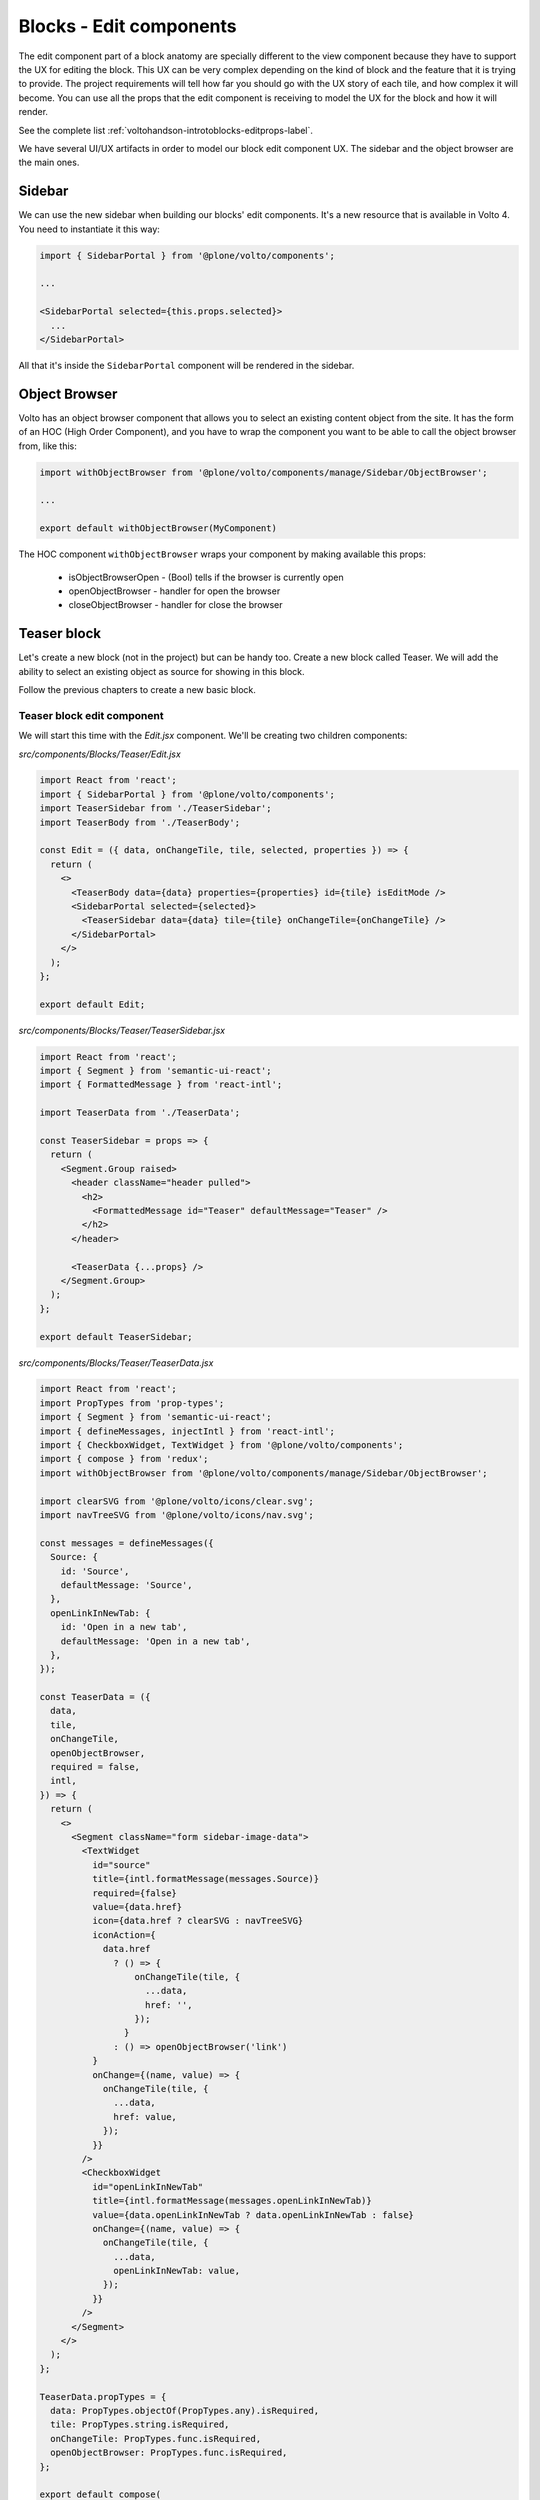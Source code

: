 .. _voltohandson-editblocks-label:

========================
Blocks - Edit components
========================

The edit component part of a block anatomy are specially different to the view component because they have to support the UX for editing the block.
This UX can be very complex depending on the kind of block and the feature that it is trying to provide.
The project requirements will tell how far you should go with the UX story of each tile, and how complex it will become.
You can use all the props that the edit component is receiving to model the UX for the block and how it will render.

See the complete list :ref:`voltohandson-introtoblocks-editprops-label`.

We have several UI/UX artifacts in order to model our block edit component UX.
The sidebar and the object browser are the main ones.

Sidebar
=======

We can use the new sidebar when building our blocks' edit components.
It's a new resource that is available in Volto 4.
You need to instantiate it this way:

.. code-block:: jsx

    import { SidebarPortal } from '@plone/volto/components';

    ...

    <SidebarPortal selected={this.props.selected}>
      ...
    </SidebarPortal>

All that it's inside the ``SidebarPortal`` component will be rendered in the sidebar.

Object Browser
==============

Volto has an object browser component that allows you to select an existing content object from the site.
It has the form of an HOC (High Order Component), and you have to wrap the component you want to be able to call the object browser from, like this:

.. code-block:: jsx

    import withObjectBrowser from '@plone/volto/components/manage/Sidebar/ObjectBrowser';

    ...

    export default withObjectBrowser(MyComponent)

The HOC component ``withObjectBrowser`` wraps your component by making available this props:

  - isObjectBrowserOpen - (Bool) tells if the browser is currently open
  - openObjectBrowser - handler for open the browser
  - closeObjectBrowser - handler for close the browser

Teaser block
============

Let's create a new block (not in the project) but can be handy too.
Create a new block called Teaser.
We will add the ability to select an existing object as source for showing in this block.

Follow the previous chapters to create a new basic block.

Teaser block edit component
---------------------------

We will start this time with the `Edit.jsx` component. We'll be creating two children components:

`src/components/Blocks/Teaser/Edit.jsx`

.. code-block:: jsx

    import React from 'react';
    import { SidebarPortal } from '@plone/volto/components';
    import TeaserSidebar from './TeaserSidebar';
    import TeaserBody from './TeaserBody';

    const Edit = ({ data, onChangeTile, tile, selected, properties }) => {
      return (
        <>
          <TeaserBody data={data} properties={properties} id={tile} isEditMode />
          <SidebarPortal selected={selected}>
            <TeaserSidebar data={data} tile={tile} onChangeTile={onChangeTile} />
          </SidebarPortal>
        </>
      );
    };

    export default Edit;

`src/components/Blocks/Teaser/TeaserSidebar.jsx`

.. code-block:: jsx

    import React from 'react';
    import { Segment } from 'semantic-ui-react';
    import { FormattedMessage } from 'react-intl';

    import TeaserData from './TeaserData';

    const TeaserSidebar = props => {
      return (
        <Segment.Group raised>
          <header className="header pulled">
            <h2>
              <FormattedMessage id="Teaser" defaultMessage="Teaser" />
            </h2>
          </header>

          <TeaserData {...props} />
        </Segment.Group>
      );
    };

    export default TeaserSidebar;

`src/components/Blocks/Teaser/TeaserData.jsx`

.. code-block:: jsx

    import React from 'react';
    import PropTypes from 'prop-types';
    import { Segment } from 'semantic-ui-react';
    import { defineMessages, injectIntl } from 'react-intl';
    import { CheckboxWidget, TextWidget } from '@plone/volto/components';
    import { compose } from 'redux';
    import withObjectBrowser from '@plone/volto/components/manage/Sidebar/ObjectBrowser';

    import clearSVG from '@plone/volto/icons/clear.svg';
    import navTreeSVG from '@plone/volto/icons/nav.svg';

    const messages = defineMessages({
      Source: {
        id: 'Source',
        defaultMessage: 'Source',
      },
      openLinkInNewTab: {
        id: 'Open in a new tab',
        defaultMessage: 'Open in a new tab',
      },
    });

    const TeaserData = ({
      data,
      tile,
      onChangeTile,
      openObjectBrowser,
      required = false,
      intl,
    }) => {
      return (
        <>
          <Segment className="form sidebar-image-data">
            <TextWidget
              id="source"
              title={intl.formatMessage(messages.Source)}
              required={false}
              value={data.href}
              icon={data.href ? clearSVG : navTreeSVG}
              iconAction={
                data.href
                  ? () => {
                      onChangeTile(tile, {
                        ...data,
                        href: '',
                      });
                    }
                  : () => openObjectBrowser('link')
              }
              onChange={(name, value) => {
                onChangeTile(tile, {
                  ...data,
                  href: value,
                });
              }}
            />
            <CheckboxWidget
              id="openLinkInNewTab"
              title={intl.formatMessage(messages.openLinkInNewTab)}
              value={data.openLinkInNewTab ? data.openLinkInNewTab : false}
              onChange={(name, value) => {
                onChangeTile(tile, {
                  ...data,
                  openLinkInNewTab: value,
                });
              }}
            />
          </Segment>
        </>
      );
    };

    TeaserData.propTypes = {
      data: PropTypes.objectOf(PropTypes.any).isRequired,
      tile: PropTypes.string.isRequired,
      onChangeTile: PropTypes.func.isRequired,
      openObjectBrowser: PropTypes.func.isRequired,
    };

    export default compose(
      withObjectBrowser,
      injectIntl,
    )(TeaserData);

`src/components/Blocks/Teaser/TeaserBody.jsx`

.. code-block:: jsx

    import React from 'react';
    import PropTypes from 'prop-types';
    import { Link } from 'react-router-dom';
    import { useDispatch, useSelector } from 'react-redux';
    import { Message } from 'semantic-ui-react';
    import { defineMessages, injectIntl } from 'react-intl';
    import imageTileSVG from '@plone/volto/components/manage/Tiles/Image/tile-image.svg';
    import { getContent } from '@plone/volto/actions';
    import { flattenToAppURL } from '@plone/volto/helpers';

    const messages = defineMessages({
      PleaseChooseContent: {
        id: 'Please choose an existing content as source for this element',
        defaultMessage:
          'Please choose an existing content as source for this element',
      },
    });

    const TeaserBody = ({ data, id, isEditMode, intl }) => {
      const contentSubrequests = useSelector(state => state.content.subrequests);
      const dispatch = useDispatch();
      const results = contentSubrequests?.[id]?.data;

      React.useEffect(() => {
        if (data.href) {
          dispatch(getContent(data.href, null, id));
        }
      }, [dispatch, data, id]);

      return (
        <>
          {!data.href && (
            <Message>
              <div className="teaser-item default">
                <img src={imageTileSVG} alt="" />
                <p>{intl.formatMessage(messages.PleaseChooseContent)}</p>
              </div>
            </Message>
          )}
          {data.href && results && (
            <div className="teaser-item">
              {(() => {
                const item = (
                  <>
                    {results.image && <img src={results.image.download} alt="" />}
                    <h3>{results.title}</h3>
                    <p>{results.description}</p>
                  </>
                );
                if (!isEditMode) {
                  return (
                    <Link
                      to={flattenToAppURL(results['@id'])}
                      target={data.openLinkInNewTab ? '_blank' : null}
                    >
                      {item}
                    </Link>
                  );
                } else {
                  return item;
                }
              })()}
            </div>
          )}
        </>
      );
    };

    TeaserBody.propTypes = {
      data: PropTypes.objectOf(PropTypes.any).isRequired,
      isEditMode: PropTypes.bool,
    };

    export default injectIntl(TeaserBody);

`src/components/Blocks/Teaser/View.jsx`

.. code-block:: jsx

    import React from 'react';
    import TeaserBody from './TeaserBody';

    const View = props => {
      return <TeaserBody {...props} />;
    };

    export default View;


and finally the styling:

.. code-block:: less

    .teaser-item {
      display: flex;
      flex-direction: column;
      margin-bottom: 20px;

      img {
        width: 100%;
        margin-bottom: 20px;
      }

      a {
        color: @textColor;
      }

      h3 {
        margin: 0 0 20px 0;
      }
    }
